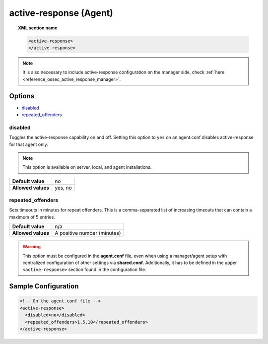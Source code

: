 .. Copyright (C) 2020 Wazuh, Inc.

.. _reference_ossec_active_response_agent:

active-response (Agent)
=======================

.. topic:: XML section name

	.. code-block:: xml

		<active-response>
		</active-response>

.. note:: It is also necessary to include active-response configuration on the manager side, check :ref:`here <reference_ossec_active_response_manager>`.

Options
-------

- `disabled`_
- `repeated_offenders`_

disabled
^^^^^^^^

Toggles the active-response capability on and off. Setting this option to ``yes`` on an agent.conf disables active-response for that agent only.

.. note::

    This option is available on server, local, and agent installations.

+--------------------+------------+
| **Default value**  | no         |
+--------------------+------------+
| **Allowed values** | yes, no    |
+--------------------+------------+


repeated_offenders
^^^^^^^^^^^^^^^^^^

Sets timeouts in minutes for repeat offenders. This is a comma-separated list of increasing timeouts that can contain a maximum of 5 entries.

+--------------------+-----------------------------+
| **Default value**  | n/a                         |
+--------------------+-----------------------------+
| **Allowed values** | A positive number (minutes) |
+--------------------+-----------------------------+

.. warning::
    This option must be configured in the **agent.conf** file, even when using a manager/agent setup with centralized configuration of other settings via **shared.conf**. Additionally, it has to be defined in the upper ``<active-response>`` section found in the configuration file.

Sample Configuration
--------------------

.. code-block:: xml

    <!-- On the agent.conf file -->
    <active-response>
      <disabled>no</disabled>
      <repeated_offenders>1,5,10</repeated_offenders>
    </active-response>
